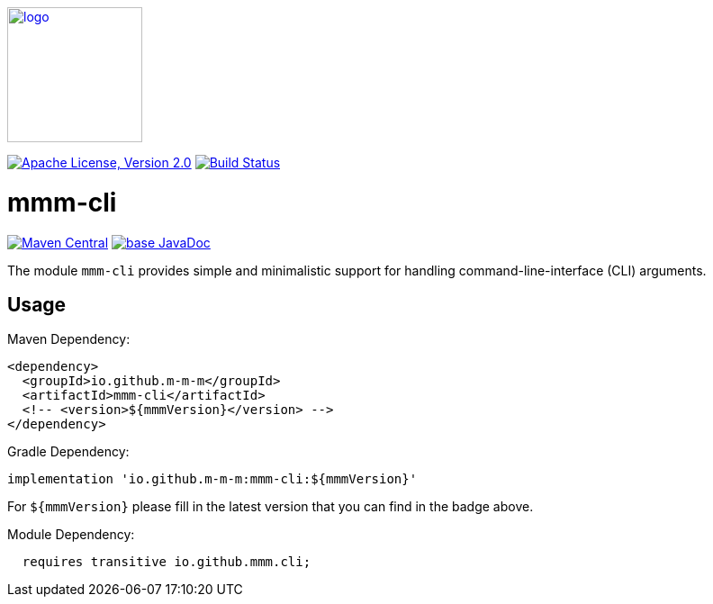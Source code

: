 image:https://m-m-m.github.io/logo.svg[logo,width="150",link="https://m-m-m.github.io"]

image:https://img.shields.io/github/license/m-m-m/cli.svg?label=License["Apache License, Version 2.0",link=https://github.com/m-m-m/cli/blob/master/LICENSE]
image:https://github.com/m-m-m/cli/actions/workflows/build.yml/badge.svg["Build Status",link="https://github.com/m-m-m/cli/actions/workflows/build.yml"]

= mmm-cli

image:https://img.shields.io/maven-central/v/io.github.m-m-m/mmm-cli.svg?label=Maven%20Central["Maven Central",link=https://search.maven.org/search?q=g:io.github.m-m-m]
image:https://javadoc.io/badge2/io.github.m-m-m/mmm-cli/javadoc.svg["base JavaDoc", link=https://javadoc.io/doc/io.github.m-m-m/mmm-cli]

The module `mmm-cli` provides simple and minimalistic support for handling command-line-interface (CLI) arguments.

== Usage

Maven Dependency:
```xml
<dependency>
  <groupId>io.github.m-m-m</groupId>
  <artifactId>mmm-cli</artifactId>
  <!-- <version>${mmmVersion}</version> -->
</dependency>
```
Gradle Dependency:
```
implementation 'io.github.m-m-m:mmm-cli:${mmmVersion}'
```
For `${mmmVersion}` please fill in the latest version that you can find in the badge above.

Module Dependency:
```java
  requires transitive io.github.mmm.cli;
```
